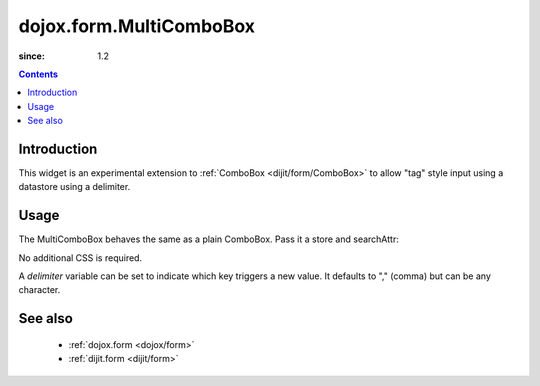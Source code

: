 .. _dojox/form/MultiComboBox:

========================
dojox.form.MultiComboBox
========================

:since: 1.2

.. contents ::
   :depth: 2

Introduction
============

This widget is an experimental extension to :ref:`ComboBox <dijit/form/ComboBox>` to allow "tag" style input using a datastore using a delimiter.

Usage
=====

The MultiComboBox behaves the same as a plain ComboBox. Pass it a store and searchAttr:

.. js ::
 
    var memberTagStore = new dojo.data.ItemFileReadStore({ url:"countries.json" });
    var widget = new dojox.form.MultiComboBox({
	   store:memberTagStore,
	   searchAttr:"tag"
    }, "frogin3");
    widget.startup();

No additional CSS is required.

A `delimiter` variable can be set to indicate which key triggers a new value. It defaults to "," (comma) but can be any character.


See also
========

  * :ref:`dojox.form <dojox/form>`
  * :ref:`dijit.form <dijit/form>`
